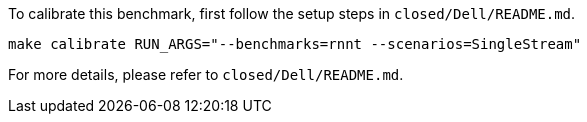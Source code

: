 To calibrate this benchmark, first follow the setup steps in `closed/Dell/README.md`.

```
make calibrate RUN_ARGS="--benchmarks=rnnt --scenarios=SingleStream"
```

For more details, please refer to `closed/Dell/README.md`.